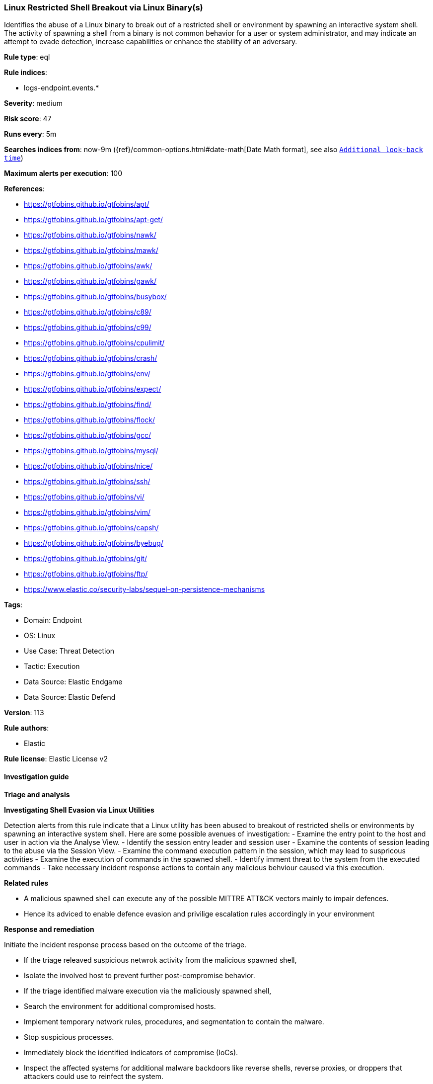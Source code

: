 [[prebuilt-rule-8-15-6-linux-restricted-shell-breakout-via-linux-binary-s]]
=== Linux Restricted Shell Breakout via Linux Binary(s)

Identifies the abuse of a Linux binary to break out of a restricted shell or environment by spawning an interactive system shell. The activity of spawning a shell from a binary is not common behavior for a user or system administrator, and may indicate an attempt to evade detection, increase capabilities or enhance the stability of an adversary.

*Rule type*: eql

*Rule indices*: 

* logs-endpoint.events.*

*Severity*: medium

*Risk score*: 47

*Runs every*: 5m

*Searches indices from*: now-9m ({ref}/common-options.html#date-math[Date Math format], see also <<rule-schedule, `Additional look-back time`>>)

*Maximum alerts per execution*: 100

*References*: 

* https://gtfobins.github.io/gtfobins/apt/
* https://gtfobins.github.io/gtfobins/apt-get/
* https://gtfobins.github.io/gtfobins/nawk/
* https://gtfobins.github.io/gtfobins/mawk/
* https://gtfobins.github.io/gtfobins/awk/
* https://gtfobins.github.io/gtfobins/gawk/
* https://gtfobins.github.io/gtfobins/busybox/
* https://gtfobins.github.io/gtfobins/c89/
* https://gtfobins.github.io/gtfobins/c99/
* https://gtfobins.github.io/gtfobins/cpulimit/
* https://gtfobins.github.io/gtfobins/crash/
* https://gtfobins.github.io/gtfobins/env/
* https://gtfobins.github.io/gtfobins/expect/
* https://gtfobins.github.io/gtfobins/find/
* https://gtfobins.github.io/gtfobins/flock/
* https://gtfobins.github.io/gtfobins/gcc/
* https://gtfobins.github.io/gtfobins/mysql/
* https://gtfobins.github.io/gtfobins/nice/
* https://gtfobins.github.io/gtfobins/ssh/
* https://gtfobins.github.io/gtfobins/vi/
* https://gtfobins.github.io/gtfobins/vim/
* https://gtfobins.github.io/gtfobins/capsh/
* https://gtfobins.github.io/gtfobins/byebug/
* https://gtfobins.github.io/gtfobins/git/
* https://gtfobins.github.io/gtfobins/ftp/
* https://www.elastic.co/security-labs/sequel-on-persistence-mechanisms

*Tags*: 

* Domain: Endpoint
* OS: Linux
* Use Case: Threat Detection
* Tactic: Execution
* Data Source: Elastic Endgame
* Data Source: Elastic Defend

*Version*: 113

*Rule authors*: 

* Elastic

*Rule license*: Elastic License v2


==== Investigation guide



*Triage and analysis*



*Investigating Shell Evasion via Linux Utilities*

Detection alerts from this rule indicate that a Linux utility has been abused to breakout of restricted shells or
environments by spawning an interactive system shell.
Here are some possible avenues of investigation:
- Examine the entry point to the host and user in action via the Analyse View.
  - Identify the session entry leader and session user
- Examine the contents of session leading to the abuse via the Session View.
  - Examine the command execution pattern in the session, which may lead to suspricous activities
- Examine the execution of commands in the spawned shell.
  - Identify imment threat to the system from the executed commands
  - Take necessary incident response actions to contain any malicious behviour caused via this execution.


*Related rules*


- A malicious spawned shell can execute any of the possible MITTRE ATT&CK vectors mainly to impair defences.
- Hence its adviced to enable defence evasion and privilige escalation rules accordingly in your environment


*Response and remediation*


Initiate the incident response process based on the outcome of the triage.

- If the triage releaved suspicious netwrok activity from the malicious spawned shell,
  - Isolate the involved host to prevent further post-compromise behavior.
- If the triage identified malware execution via the maliciously spawned shell,
  - Search the environment for additional compromised hosts.
  - Implement temporary network rules, procedures, and segmentation to contain the malware.
  - Stop suspicious processes.
  - Immediately block the identified indicators of compromise (IoCs).
  - Inspect the affected systems for additional malware backdoors like reverse shells, reverse proxies, or droppers that attackers could use to reinfect the system.
- If the triage revelaed defence evasion for imparing defenses
  - Isolate the involved host to prevent further post-compromise behavior.
  - Identified the disabled security guard components on the host and take necessary steps in renebaling the same.
  - If any tools have been disbaled / uninstalled or config tampered work towards reenabling the same.
- If the triage revelaed addition of persistence mechanism exploit like auto start scripts
  - Isolate further login to the systems that can initae auto start scripts.
  - Identify the auto start scripts and disable and remove the same from the systems
- If the triage revealed data crawling or data export via remote copy
  - Investigate credential exposure on systems compromised / used / decoded by the attacker during the data crawling
  - Intiate compromised credential deactivation and credential rotation process for all exposed crednetials.
  - Investiagte if any IPR data was accessed during the data crawling and take appropriate actions.
- Determine the initial vector abused by the attacker and take action to prevent reinfection through the same vector.
- Using the incident response data, update logging and audit policies to improve the mean time to detect (MTTD) and the mean time to respond (MTTR).


==== Setup



*Setup*


This rule requires data coming in from Elastic Defend.


*Elastic Defend Integration Setup*

Elastic Defend is integrated into the Elastic Agent using Fleet. Upon configuration, the integration allows the Elastic Agent to monitor events on your host and send data to the Elastic Security app.


*Prerequisite Requirements:*

- Fleet is required for Elastic Defend.
- To configure Fleet Server refer to the https://www.elastic.co/guide/en/fleet/current/fleet-server.html[documentation].


*The following steps should be executed in order to add the Elastic Defend integration on a Linux System:*

- Go to the Kibana home page and click "Add integrations".
- In the query bar, search for "Elastic Defend" and select the integration to see more details about it.
- Click "Add Elastic Defend".
- Configure the integration name and optionally add a description.
- Select the type of environment you want to protect, either "Traditional Endpoints" or "Cloud Workloads".
- Select a configuration preset. Each preset comes with different default settings for Elastic Agent, you can further customize these later by configuring the Elastic Defend integration policy. https://www.elastic.co/guide/en/security/current/configure-endpoint-integration-policy.html[Helper guide].
- We suggest selecting "Complete EDR (Endpoint Detection and Response)" as a configuration setting, that provides "All events; all preventions"
- Enter a name for the agent policy in "New agent policy name". If other agent policies already exist, you can click the "Existing hosts" tab and select an existing policy instead.
For more details on Elastic Agent configuration settings, refer to the https://www.elastic.co/guide/en/fleet/8.10/agent-policy.html[helper guide].
- Click "Save and Continue".
- To complete the integration, select "Add Elastic Agent to your hosts" and continue to the next section to install the Elastic Agent on your hosts.
For more details on Elastic Defend refer to the https://www.elastic.co/guide/en/security/current/install-endpoint.html[helper guide].

Session View uses process data collected by the Elastic Defend integration, but this data is not always collected by default. Session View is available on enterprise subscription for versions 8.3 and above.

*To confirm that Session View data is enabled:*

- Go to “Manage → Policies”, and edit one or more of your Elastic Defend integration policies.
- Select the” Policy settings” tab, then scroll down to the “Linux event collection” section near the bottom.
- Check the box for “Process events”, and turn on the “Include session data” toggle.
- If you want to include file and network alerts in Session View, check the boxes for “Network and File events”.
- If you want to enable terminal output capture, turn on the “Capture terminal output” toggle.
For more information about the additional fields collected when this setting is enabled and the usage of Session View for Analysis refer to the https://www.elastic.co/guide/en/security/current/session-view.html[helper guide].


==== Rule query


[source, js]
----------------------------------
process where host.os.type == "linux" and event.type == "start" and
(
  /* launching shell from capsh */
  (process.name == "capsh" and process.args == "--") or
  
  /* launching shells from unusual parents or parent+arg combos */
  (process.name in ("bash", "dash", "ash", "sh", "tcsh", "csh", "zsh", "ksh", "fish") and (
    (process.parent.name : "*awk" and process.parent.args : "BEGIN {system(*)}") or
    (process.parent.name == "git" and process.parent.args : ("*PAGER*", "!*sh", "exec *sh") or 
     process.args : ("*PAGER*", "!*sh", "exec *sh") and not process.name == "ssh" ) or
    (process.parent.name : ("byebug", "ftp", "strace", "zip", "tar") and 
    (
      process.parent.args : "BEGIN {system(*)}" or
      (process.parent.args : ("*PAGER*", "!*sh", "exec *sh") or process.args : ("*PAGER*", "!*sh", "exec *sh")) or
      (
        (process.parent.args : "exec=*sh" or (process.parent.args : "-I" and process.parent.args : "*sh")) or
        (process.args : "exec=*sh" or (process.args : "-I" and process.args : "*sh"))
        )
      )
    ) or
    
    /* shells specified in parent args */
    /* nice rule is broken in 8.2 */
    (process.parent.args : "*sh" and
      (
        (process.parent.name == "nice") or
        (process.parent.name == "cpulimit" and process.parent.args == "-f") or
        (process.parent.name == "find" and process.parent.args == "." and process.parent.args == "-exec" and 
         process.parent.args == ";" and process.parent.args : "/bin/*sh") or
        (process.parent.name == "flock" and process.parent.args == "-u" and process.parent.args == "/")
      )
    )
  )) or

  /* shells specified in args */
  (process.args : "*sh" and (
    (process.parent.name == "crash" and process.parent.args == "-h") or
    (process.name == "sensible-pager" and process.parent.name in ("apt", "apt-get") and process.parent.args == "changelog")
    /* scope to include more sensible-pager invoked shells with different parent process to reduce noise and remove false positives */
    
  )) or
  (process.name == "busybox" and event.action == "exec" and process.args_count == 2 and process.args : "*sh" and not 
   process.executable : "/var/lib/docker/overlay2/*/merged/bin/busybox" and not (process.parent.args == "init" and
   process.parent.args == "runc") and not process.parent.args in ("ls-remote", "push", "fetch") and not process.parent.name == "mkinitramfs") or
  (process.name == "env" and process.args_count == 2 and process.args : "*sh") or
  (process.parent.name in ("vi", "vim") and process.parent.args == "-c" and process.parent.args : ":!*sh") or
  (process.parent.name in ("c89", "c99", "gcc") and process.parent.args : "*sh,-s" and process.parent.args == "-wrapper") or
  (process.parent.name == "expect" and process.parent.args == "-c" and process.parent.args : "spawn *sh;interact") or
  (process.parent.name == "mysql" and process.parent.args == "-e" and process.parent.args : "\\!*sh") or
  (process.parent.name == "ssh" and process.parent.args == "-o" and process.parent.args : "ProxyCommand=;*sh 0<&2 1>&2")
)

----------------------------------

*Framework*: MITRE ATT&CK^TM^

* Tactic:
** Name: Execution
** ID: TA0002
** Reference URL: https://attack.mitre.org/tactics/TA0002/
* Technique:
** Name: Command and Scripting Interpreter
** ID: T1059
** Reference URL: https://attack.mitre.org/techniques/T1059/
* Sub-technique:
** Name: Unix Shell
** ID: T1059.004
** Reference URL: https://attack.mitre.org/techniques/T1059/004/
